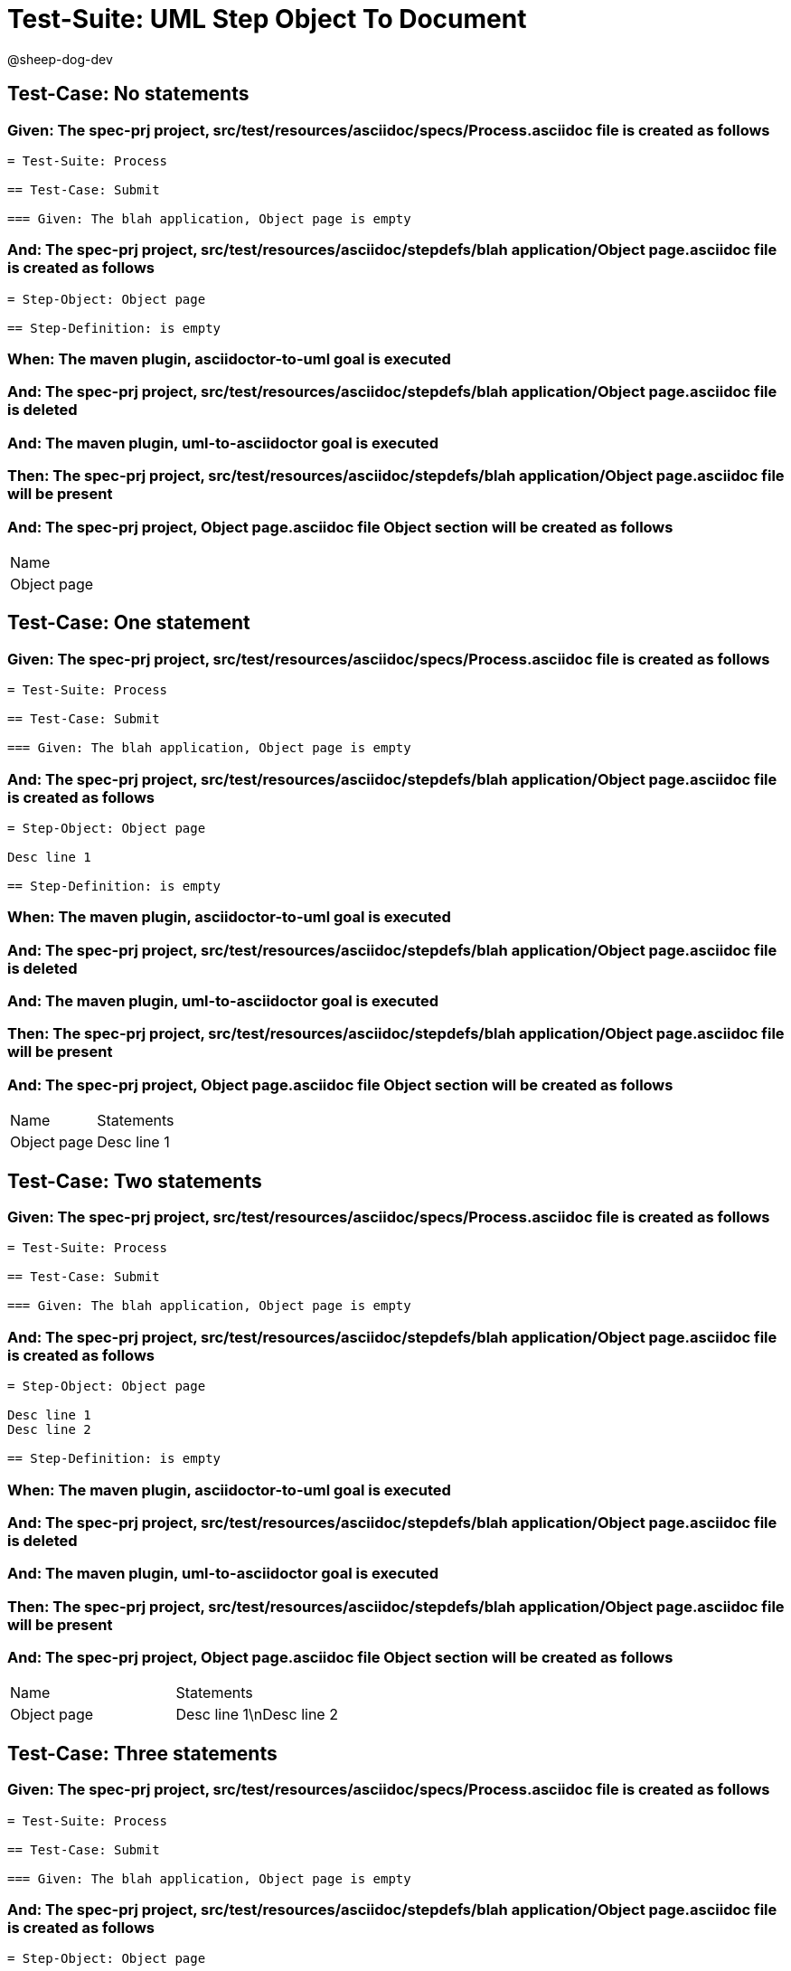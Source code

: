 = Test-Suite: UML Step Object To Document

@sheep-dog-dev

== Test-Case: No statements

=== Given: The spec-prj project, src/test/resources/asciidoc/specs/Process.asciidoc file is created as follows

----
= Test-Suite: Process

== Test-Case: Submit

=== Given: The blah application, Object page is empty
----

=== And: The spec-prj project, src/test/resources/asciidoc/stepdefs/blah application/Object page.asciidoc file is created as follows

----
= Step-Object: Object page

== Step-Definition: is empty
----

=== When: The maven plugin, asciidoctor-to-uml goal is executed

=== And: The spec-prj project, src/test/resources/asciidoc/stepdefs/blah application/Object page.asciidoc file is deleted

=== And: The maven plugin, uml-to-asciidoctor goal is executed

=== Then: The spec-prj project, src/test/resources/asciidoc/stepdefs/blah application/Object page.asciidoc file will be present

=== And: The spec-prj project, Object page.asciidoc file Object section will be created as follows

|===
| Name       
| Object page
|===

== Test-Case: One statement

=== Given: The spec-prj project, src/test/resources/asciidoc/specs/Process.asciidoc file is created as follows

----
= Test-Suite: Process

== Test-Case: Submit

=== Given: The blah application, Object page is empty
----

=== And: The spec-prj project, src/test/resources/asciidoc/stepdefs/blah application/Object page.asciidoc file is created as follows

----
= Step-Object: Object page

Desc line 1

== Step-Definition: is empty
----

=== When: The maven plugin, asciidoctor-to-uml goal is executed

=== And: The spec-prj project, src/test/resources/asciidoc/stepdefs/blah application/Object page.asciidoc file is deleted

=== And: The maven plugin, uml-to-asciidoctor goal is executed

=== Then: The spec-prj project, src/test/resources/asciidoc/stepdefs/blah application/Object page.asciidoc file will be present

=== And: The spec-prj project, Object page.asciidoc file Object section will be created as follows

|===
| Name        | Statements 
| Object page | Desc line 1
|===

== Test-Case: Two statements

=== Given: The spec-prj project, src/test/resources/asciidoc/specs/Process.asciidoc file is created as follows

----
= Test-Suite: Process

== Test-Case: Submit

=== Given: The blah application, Object page is empty
----

=== And: The spec-prj project, src/test/resources/asciidoc/stepdefs/blah application/Object page.asciidoc file is created as follows

----
= Step-Object: Object page

Desc line 1
Desc line 2

== Step-Definition: is empty
----

=== When: The maven plugin, asciidoctor-to-uml goal is executed

=== And: The spec-prj project, src/test/resources/asciidoc/stepdefs/blah application/Object page.asciidoc file is deleted

=== And: The maven plugin, uml-to-asciidoctor goal is executed

=== Then: The spec-prj project, src/test/resources/asciidoc/stepdefs/blah application/Object page.asciidoc file will be present

=== And: The spec-prj project, Object page.asciidoc file Object section will be created as follows

|===
| Name        | Statements              
| Object page | Desc line 1\nDesc line 2
|===

== Test-Case: Three statements

=== Given: The spec-prj project, src/test/resources/asciidoc/specs/Process.asciidoc file is created as follows

----
= Test-Suite: Process

== Test-Case: Submit

=== Given: The blah application, Object page is empty
----

=== And: The spec-prj project, src/test/resources/asciidoc/stepdefs/blah application/Object page.asciidoc file is created as follows

----
= Step-Object: Object page

Desc line 1
Desc line 2
Desc line 3

== Step-Definition: is empty
----

=== When: The maven plugin, asciidoctor-to-uml goal is executed

=== And: The spec-prj project, src/test/resources/asciidoc/stepdefs/blah application/Object page.asciidoc file is deleted

=== And: The maven plugin, uml-to-asciidoctor goal is executed

=== Then: The spec-prj project, src/test/resources/asciidoc/stepdefs/blah application/Object page.asciidoc file will be present

=== And: The spec-prj project, Object page.asciidoc file Object section will be created as follows

|===
| Name        | Statements                           
| Object page | Desc line 1\nDesc line 2\nDesc line 3
|===

